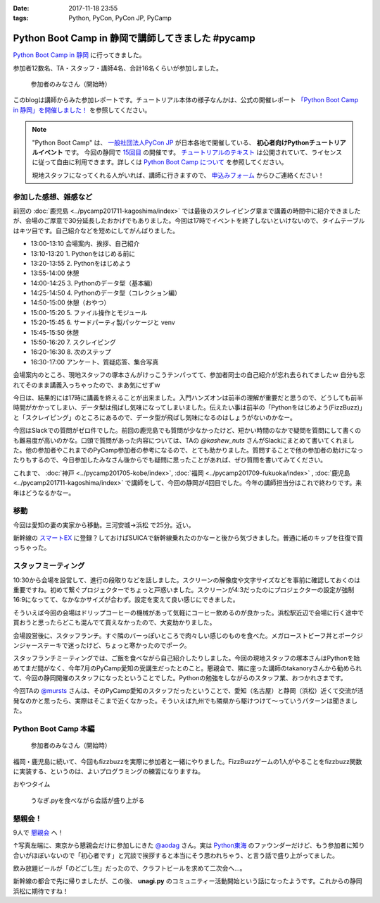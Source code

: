 :date: 2017-11-18 23:55
:tags: Python, PyCon, PyCon JP, PyCamp

==================================================
Python Boot Camp in 静岡で講師してきました #pycamp
==================================================

`Python Boot Camp in 静岡`_ に行ってきました。

参加者12数名、TA・スタッフ・講師4名、合計16名くらいが参加しました。

.. figure:: attendees.*
   :width: 80%

   参加者のみなさん（開始時）

このblogは講師からみた参加レポートです。チュートリアル本体の様子なんかは、公式の開催レポート `「Python Boot Camp in 静岡」を開催しました！`_ を参照してください。

.. note::

   "Python Boot Camp" は、 `一般社団法人PyCon JP`_ が日本各地で開催している、 **初心者向けPythonチュートリアルイベント** です。
   今回の静岡で `15回目`_ の開催です。
   `チュートリアルのテキスト`_ は公開されていて、ライセンスに従って自由に利用できます。詳しくは `Python Boot Camp について`_ を参照してください。

   現地スタッフになってくれる人がいれば、講師に行きますので、 `申込みフォーム`_ からひご連絡ください！

参加した感想、雑感など
======================

前回の :doc:`鹿児島 <../pycamp201711-kagoshima/index>` では最後のスクレイピング章まで講義の時間中に紹介できましたが、会場のご厚意で30分延長したおかげでもありました。今回は17時でイベントを終了しないといけないので、タイムテーブルはキツ目です。自己紹介などを短めにしてがんばりました。

- 13:00-13:10 会場案内、挨拶、自己紹介
- 13:10-13:20 1. Pythonをはじめる前に
- 13:20-13:55 2. Pythonをはじめよう
- 13:55-14:00 休憩
- 14:00-14:25 3. Pythonのデータ型（基本編）
- 14:25-14:50 4. Pythonのデータ型（コレクション編）
- 14:50-15:00 休憩（おやつ）
- 15:00-15:20 5. ファイル操作とモジュール
- 15:20-15:45 6. サードパーティ製パッケージと venv
- 15:45-15:50 休憩
- 15:50-16:20 7. スクレイピング
- 16:20-16:30 8. 次のステップ
- 16:30-17:00 アンケート、質疑応答、集合写真

会場案内のところ、現地スタッフの塚本さんがけっこうテンパってて、参加者同士の自己紹介が忘れ去られてましたｗ 自分も忘れてそのまま講義入っちゃったので、まあ気にせずｗ

今日は、結果的には17時に講義を終えることが出来ました。入門ハンズオンは前半の理解が重要だと思うので、どうしても前半時間がかかってしまい、データ型は飛ばし気味になってしまいました。伝えたい事は前半の「Pythonをはじめよう(FizzBuzz)」と「スクレイピング」のところにあるので、データ型が飛ばし気味になるのはしょうがないのかなー。

今回はSlackでの質問がゼロ件でした。前回の鹿児島でも質問が少なかったけど、短かい時間のなかで疑問を質問にして書くのも難易度が高いのかな。口頭で質問があった内容については、TAの `@kashew_nuts` さんがSlackにまとめて書いてくれました。他の参加者やこれまでのPyCamp参加者の参考になるので、とても助かりました。質問することで他の参加者の助けになったりもするので、今日参加したみなさん後からでも疑問に思ったことがあれば、ぜひ質問を書いてみてください。

.. 懇親会で、「名古屋のときは、自己紹介に1人1分くらい、オヤツ休憩も30分くらい取ってたけど、スクレイピングで自由課題を各自やる時間があった」という話を聞いたので、やりようでもっと速くできるのかとびっくりした。


これまで、 :doc:`神戸 <../pycamp201705-kobe/index>`, :doc:`福岡 <../pycamp201709-fukuoka/index>` , :doc:`鹿児島 <../pycamp201711-kagoshima/index>` で講師をして、今回の静岡が4回目でした。今年の講師担当分はこれで終わりです。来年はどうなるかなー。

.. _@kashew_nuts: https://twitter.com/kashew_nuts


移動
=====

今回は愛知の妻の実家から移動。三河安城->浜松 で25分。近い。

新幹線の `スマートEX`_ に登録？しておけばSUICAで新幹線乗れたのかなーと後から気づきました。普通に紙のキップを往復で買っちゃった。


.. _スマートEX: https://smart-ex.jp/top.php

スタッフミーティング
=====================

10:30から会場を設営して、進行の段取りなどを話しました。スクリーンの解像度や文字サイズなどを事前に確認しておくのは重要ですね。初めて繋ぐプロジェクターでちょっと戸惑いました。スクリーンが4:3だったのにプロジェクターの設定が強制16:9になってて、なかなかサイズが合わず。設定を変えて良い感じにできました。

そういえば今回の会場はドリップコーヒーの機械があって気軽にコーヒー飲めるのが良かった。浜松駅近辺で会場に行く途中で買おうと思ったらどこも混んでて買えなかったので、大変助かりました。

.. raw:: html

   <blockquote class="twitter-tweet" data-lang="ja"><p lang="ja" dir="ltr">今日の <a href="https://twitter.com/hashtag/pycamp?src=hash&amp;ref_src=twsrc%5Etfw">#pycamp</a> 会場にはドリップコーヒー100円の機械があって良い。美味しい。温まる。 (@ Any in 浜松市) <a href="https://t.co/DTs6c27s8A">https://t.co/DTs6c27s8A</a> <a href="https://t.co/Oh2TXsHQ2X">pic.twitter.com/Oh2TXsHQ2X</a></p>&mdash; Takayuki Shimizukawa (@shimizukawa) <a href="https://twitter.com/shimizukawa/status/931710512949350400?ref_src=twsrc%5Etfw">2017年11月18日</a></blockquote>
   <script async src="https://platform.twitter.com/widgets.js" charset="utf-8"></script>

会場設営後に、スタッフランチ。すぐ隣のバーっぽいところで肉々しい感じのものを食べた。メガローストビーフ丼とポークジンジャーステーキで迷ったけど、ちょっと寒かったのでポーク。

.. raw:: html

   <blockquote class="twitter-tweet" data-lang="ja"><p lang="ja" dir="ltr">ポークステーキ！pycamp講師前の栄養補給 (@ AB-Z in Hamamatsu, Shizuoka) <a href="https://t.co/5eCE7z3I5c">https://t.co/5eCE7z3I5c</a> <a href="https://t.co/K8z5UHbIwH">pic.twitter.com/K8z5UHbIwH</a></p>&mdash; Takayuki Shimizukawa (@shimizukawa) <a href="https://twitter.com/shimizukawa/status/931722228777078784?ref_src=twsrc%5Etfw">2017年11月18日</a></blockquote>
   <script async src="https://platform.twitter.com/widgets.js" charset="utf-8"></script>


スタッフランチミーティングでは、ご飯を食べながら自己紹介したりしました。今回の現地スタッフの塚本さんはPythonを始めてまだ間がなく、今年7月のPyCamp愛知の受講生だったとのこと。懇親会で、隣に座った講師のtakanoryさんから勧められて、今回の静岡開催のスタッフになったということでした。Pythonの勉強をしながらのスタッフ業、おつかれさまです。

今回TAの `@mursts`_ さんは、そのPyCamp愛知のスタッフだったということで、愛知（名古屋）と静岡（浜松）近くて交流が活発なのかと思ったら、実際はそこまで近くなかった。そういえば九州でも隣県から駆けつけて～っていうパターンは聞きました。

.. _@mursts: https://twitter.com/mursts


Python Boot Camp 本編
========================

.. figure:: attendees.*
   :width: 80%

   参加者のみなさん（開始時）

福岡・鹿児島に続いて、今回もfizzbuzzを実際に参加者と一緒にやりました。FizzBuzzゲームの1人がやることをfizzbuzz関数に実装する、というのは、よいプログラミングの練習になりますね。


.. raw:: html

   <blockquote class="twitter-tweet" data-lang="ja"><p lang="ja" dir="ltr">4人でFizzBuzzやってます  <a href="https://twitter.com/hashtag/pycamp?src=hash&amp;ref_src=twsrc%5Etfw">#pycamp</a> <a href="https://t.co/3Rw3rVnnsX">pic.twitter.com/3Rw3rVnnsX</a></p>&mdash; みうら さとし (@mursts) <a href="https://twitter.com/mursts/status/931746401263816704?ref_src=twsrc%5Etfw">2017年11月18日</a></blockquote>
   <script async src="https://platform.twitter.com/widgets.js" charset="utf-8"></script>


おやつタイム

.. raw:: html

   <blockquote class="twitter-tweet" data-lang="ja"><p lang="ja" dir="ltr">静岡(浜松)のおやつといえばうなぎpyですね  <a href="https://twitter.com/hashtag/pycamp?src=hash&amp;ref_src=twsrc%5Etfw">#pycamp</a> <a href="https://t.co/SGols6qG8H">pic.twitter.com/SGols6qG8H</a></p>&mdash; みうら さとし (@mursts) <a href="https://twitter.com/mursts/status/931771923511394304?ref_src=twsrc%5Etfw">2017年11月18日</a></blockquote>
   <script async src="https://platform.twitter.com/widgets.js" charset="utf-8"></script>

.. figure:: snack-time.jpg
   :width: 80%

   うなぎ.pyを食べながら会話が盛り上がる

懇親会！
=============

9人で `懇親会`_ へ！

.. raw:: html

   <blockquote class="twitter-tweet" data-lang="ja"><p lang="ja" dir="ltr"><a href="https://twitter.com/hashtag/pycamp?src=hash&amp;ref_src=twsrc%5Etfw">#pycamp</a> 静岡、懇親会！郷土料理！ <a href="https://t.co/61JH1tWa1N">pic.twitter.com/61JH1tWa1N</a></p>&mdash; Takayuki Shimizukawa (@shimizukawa) <a href="https://twitter.com/shimizukawa/status/931815473032806400?ref_src=twsrc%5Etfw">2017年11月18日</a></blockquote>
   <script async src="https://platform.twitter.com/widgets.js" charset="utf-8"></script>

.. raw:: html

   <blockquote class="twitter-tweet" data-lang="ja"><p lang="ja" dir="ltr"><a href="https://twitter.com/hashtag/pycamp?src=hash&amp;ref_src=twsrc%5Etfw">#pycamp</a> 静岡懇親会～ <a href="https://t.co/R9oMT6Xb0a">pic.twitter.com/R9oMT6Xb0a</a></p>&mdash; Takayuki Shimizukawa (@shimizukawa) <a href="https://twitter.com/shimizukawa/status/931825540553568257?ref_src=twsrc%5Etfw">2017年11月18日</a></blockquote>
   <script async src="https://platform.twitter.com/widgets.js" charset="utf-8"></script>

↑写真左端に、東京から懇親会だけに参加しにきた `@aodag`_ さん。実は `Python東海`_ のファウンダーだけど、もう参加者に知り合いがほぼいないので「初心者です」と冗談で挨拶すると本当にそう思われちゃう、と言う話で盛り上がってました。

.. _@aodag: https://twitter.com/aodag
.. _Python東海: https://connpass.com/series/292/


飲み放題ビールが「のどごし生」だったので、クラフトビールを求めて二次会へ...。

.. raw:: html

   <blockquote class="twitter-tweet" data-lang="ja"><p lang="ja" dir="ltr">アップルホップ伊那谷産つがる  南信州ビール！ <a href="https://twitter.com/hashtag/pycamp?src=hash&amp;ref_src=twsrc%5Etfw">#pycamp</a> 懇親会2 (@ Shinnosuke.o Hamamatsu) <a href="https://t.co/cnmKhdbzpY">https://t.co/cnmKhdbzpY</a> <a href="https://t.co/NVOXbSSrW1">pic.twitter.com/NVOXbSSrW1</a></p>&mdash; Takayuki Shimizukawa (@shimizukawa) <a href="https://twitter.com/shimizukawa/status/931850016171360256?ref_src=twsrc%5Etfw">2017年11月18日</a></blockquote>
   <script async src="https://platform.twitter.com/widgets.js" charset="utf-8"></script>

   <blockquote class="twitter-tweet" data-lang="ja"><p lang="ja" dir="ltr">珈琲侍夢！ コーヒービール！？ <a href="https://twitter.com/hashtag/pycamp?src=hash&amp;ref_src=twsrc%5Etfw">#pycamp</a> (@ Shinnosuke.o Hamamatsu) <a href="https://t.co/FPgucjRzIJ">https://t.co/FPgucjRzIJ</a> <a href="https://t.co/PY5giWAhjI">pic.twitter.com/PY5giWAhjI</a></p>&mdash; Takayuki Shimizukawa (@shimizukawa) <a href="https://twitter.com/shimizukawa/status/931856271090814977?ref_src=twsrc%5Etfw">2017年11月18日</a></blockquote>
   <script async src="https://platform.twitter.com/widgets.js" charset="utf-8"></script>

新幹線の都合で先に帰りましたが、この後、 **unagi.py** のコミュニティー活動開始という話になったようです。これからの静岡浜松に期待ですね！


.. おまけ
.. -------







.. _「Python Boot Camp in 静岡」を開催しました！: https://pyconjp.blogspot.jp/2017/12/pycamp-in-shizuoka-report.html

.. _Python Boot Camp in 静岡: https://pyconjp.connpass.com/event/67533/
.. _懇親会: https://pyconjp.connpass.com/event/67534/
.. _15回目: https://www.pycon.jp/support/bootcamp.html#id5

.. _一般社団法人PyCon JP: http://www.pycon.jp/
.. _チュートリアルのテキスト: http://pycamp.pycon.jp/
.. _Python Boot Camp について: http://pycamp.pycon.jp/organize/0_about.html
.. _申込みフォーム: https://docs.google.com/forms/d/e/1FAIpQLSedZskvqmwH_cvwOZecI10PA3KX5d-Ui-74aZro_cvCcTZLMw/viewform

